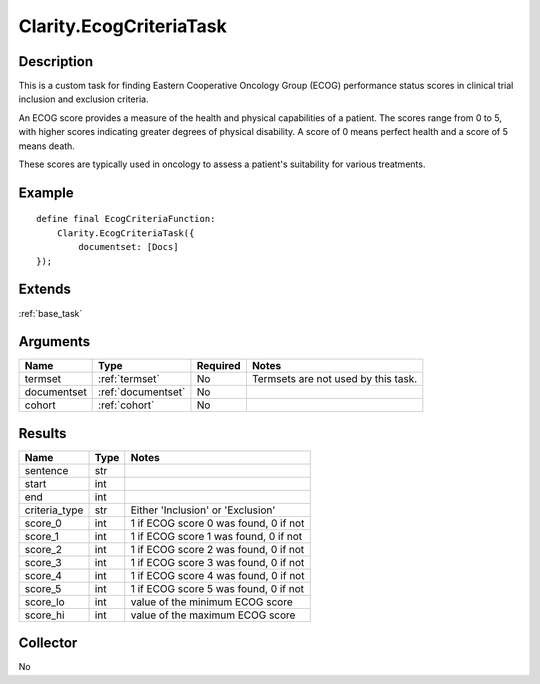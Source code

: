 .. _ecog_custom:

Clarity.EcogCriteriaTask
========================

Description
-----------

This is a custom task for finding Eastern Cooperative Oncology Group (ECOG)
performance status scores in clinical trial inclusion and exclusion criteria.

An ECOG score provides a measure of the health and physical capabilities of a
patient. The scores range from 0 to 5, with higher scores indicating greater
degrees of physical disability. A score of 0 means perfect health and a score
of 5 means death.

These scores are typically used in oncology to assess a patient's suitability
for various treatments.

Example
-------
::
   
   define final EcogCriteriaFunction:
       Clarity.EcogCriteriaTask({
           documentset: [Docs]
   });

Extends
-------
:ref:`base_task`


Arguments
---------

=====================  ===================  ========= ======================================
         Name                 Type          Required                  Notes
=====================  ===================  ========= ======================================
termset                :ref:`termset`       No        Termsets are not used by this task.
documentset            :ref:`documentset`   No
cohort                 :ref:`cohort`        No
=====================  ===================  ========= ======================================

Results
-------

=====================  ================  ==========================================
         Name                 Type                             Notes
=====================  ================  ==========================================
sentence               str
start                  int
end                    int
criteria_type          str               Either 'Inclusion' or 'Exclusion'
score_0                int               1 if ECOG score 0 was found, 0 if not
score_1                int               1 if ECOG score 1 was found, 0 if not
score_2                int               1 if ECOG score 2 was found, 0 if not
score_3                int               1 if ECOG score 3 was found, 0 if not
score_4                int               1 if ECOG score 4 was found, 0 if not
score_5                int               1 if ECOG score 5 was found, 0 if not
score_lo               int               value of the minimum ECOG score
score_hi               int               value of the maximum ECOG score
=====================  ================  ==========================================


Collector
---------
No
